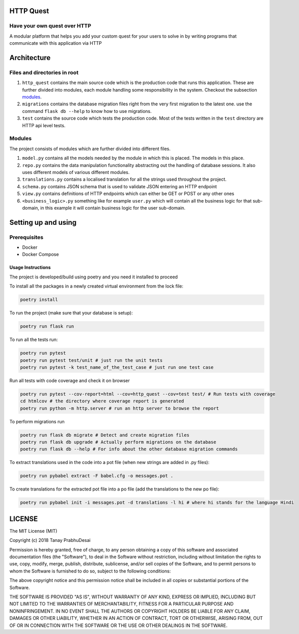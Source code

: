 .. image:: https://travis-ci.org/tanayseven/http_quest.svg?branch=master
    :target: https://travis-ci.org/tanayseven/http_quest
    :alt: tests

.. image:: https://coveralls.io/repos/github/tanayseven/http_quest/badge.svg?branch=HEAD
    :target: https://coveralls.io/github/tanayseven/http_quest?branch=HEAD
    :alt: test coverage

.. image:: https://api.codeclimate.com/v1/badges/a939e0acceece8e12b6b/maintainability
   :target: https://codeclimate.com/github/tanayseven/http_quest/maintainability
   :alt: Maintainability

.. image:: https://img.shields.io/github/license/tanayseven/http_quest.svg?cacheSeconds=86400
    :target: https://github.com/tanayseven/http_quest/blob/master/LICENSE.txt
    :alt: license

.. image:: https://img.shields.io/github/repo-size/tanayseven/http_quest.svg?cacheSeconds=86400
    :target: https://travis-ci.org/tanayseven/http_quest
    :alt: GitHub repo size in bytes


HTTP Quest
==========

Have your own quest over HTTP
-----------------------------

A modular platform that helps you add your custom quest for your users to solve in by writing programs that communicate
with this application via HTTP


Architecture
============

Files and directories in root
-----------------------------

1. ``http_quest`` contains the main source code which is the production code that runs this application. These are
   further divided into modules, each module handling some responsibility in the system. Checkout the subsection
   modules_.
2. ``migrations`` contains the database migration files right from the very first migration to the latest one. use the
   command ``flask db --help`` to know how to use migrations.
3. ``test`` contains the source code which tests the production code. Most of the tests written in the ``test``
   directory are HTTP api level tests.

.. _modules:

Modules
-------

The project consists of modules which are further divided into different files.

1. ``model.py`` contains all the models needed by the module in which this is placed. The models in this place.
2. ``repo.py`` contains the data manipulation functionality abstracting out the handling of database sessions. It also
   uses different models of various different modules.
3. ``translations.py`` contains a localised translation for all the strings used throughout the project.
4. ``schema.py`` contains JSON schema that is used to validate JSON entering an HTTP endpoint
5. ``view.py`` contains definitions of HTTP endpoints which can either be GET or POST or any other ones
6. ``<business_logic>.py`` something like for example ``user.py`` which will contain all the business logic for that
   sub-domain, in this example it will contain business logic for the user sub-domain.

Setting up and using
====================

Prerequisites
-------------

* Docker
* Docker Compose

Usage Instructions
~~~~~~~~~~~~~~~~~~

The project is developed/build using poetry and you need it installed to proceed

To install all the packages in a newly created virtual environment from the lock file:

.. code-block:: bash

    poetry install

To run the project (make sure that your database is setup):

.. code-block:: bash

    poetry run flask run

To run all the tests run:

.. code-block:: bash

    poetry run pytest
    poetry run pytest test/unit # just run the unit tests
    poetry run pytest -k test_name_of_the_test_case # just run one test case

Run all tests with code coverage and check it on browser

.. code-block:: bash

    poetry run pytest --cov-report=html --cov=http_quest --cov=test test/ # Run tests with coverage
    cd htmlcov # the directory where coverage report is generated
    poetry run python -m http.server # run an http server to browse the report

To perform migrations run

.. code-block:: bash

    poetry run flask db migrate # Detect and create migration files
    poetry run flask db upgrade # Actually perform migrations on the database
    poetry run flask db --help # For info about the other database migration commands

To extract translations used in the code into a pot file (when new strings are added in .py files):

.. code-block:: bash

    poetry run pybabel extract -F babel.cfg -o messages.pot .

To create translations for the extracted pot file into a po file (add the translations to the new po file):

.. code-block:: bash

    poetry run pybabel init -i messages.pot -d translations -l hi # where hi stands for the language Hindi


LICENSE
=======

The MIT License (MIT)

Copyright (c) 2018 Tanay PrabhuDesai

Permission is hereby granted, free of charge, to any person obtaining a copy
of this software and associated documentation files (the "Software"), to deal
in the Software without restriction, including without limitation the rights
to use, copy, modify, merge, publish, distribute, sublicense, and/or sell
copies of the Software, and to permit persons to whom the Software is
furnished to do so, subject to the following conditions:

The above copyright notice and this permission notice shall be included in
all copies or substantial portions of the Software.

THE SOFTWARE IS PROVIDED "AS IS", WITHOUT WARRANTY OF ANY KIND, EXPRESS OR
IMPLIED, INCLUDING BUT NOT LIMITED TO THE WARRANTIES OF MERCHANTABILITY,
FITNESS FOR A PARTICULAR PURPOSE AND NONINFRINGEMENT. IN NO EVENT SHALL THE
AUTHORS OR COPYRIGHT HOLDERS BE LIABLE FOR ANY CLAIM, DAMAGES OR OTHER
LIABILITY, WHETHER IN AN ACTION OF CONTRACT, TORT OR OTHERWISE, ARISING FROM,
OUT OF OR IN CONNECTION WITH THE SOFTWARE OR THE USE OR OTHER DEALINGS IN
THE SOFTWARE.

